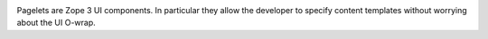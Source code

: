 .. image:: https://img.shields.io/pypi/v/z3c.pagelet.svg
        :target: https://pypi.python.org/pypi/z3c.pagelet/
        :alt: Latest release

.. image:: https://img.shields.io/pypi/pyversions/z3c.pagelet.svg
        :target: https://pypi.org/project/z3c.pagelet/
        :alt: Supported Python versions

.. image:: https://github.com/zopefoundation/z3c.pagelet/actions/workflows/tests.yml/badge.svg
        :target: https://github.com/zopefoundation/z3c.pagelet/actions/workflows/tests.yml


.. image:: https://coveralls.io/repos/github/zopefoundation/z3c.pagelet/badge.svg?branch=master
        :target: https://coveralls.io/github/zopefoundation/z3c.pagelet?branch=master



Pagelets are Zope 3 UI components. In particular they allow the developer to
specify content templates without worrying about the UI O-wrap.
